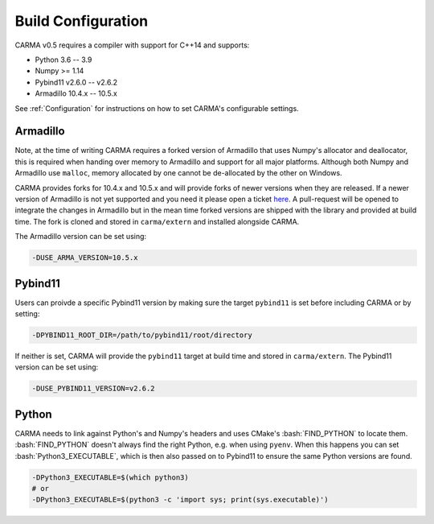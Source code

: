 .. role:: bash(code)
   :language: bash

.. role:: cmake(code)
   :language: cmake

Build Configuration
###################

CARMA v0.5 requires a compiler with support for C++14 and supports:

* Python 3.6 -- 3.9
* Numpy >= 1.14
* Pybind11 v2.6.0 -- v2.6.2
* Armadillo 10.4.x -- 10.5.x

See :ref:`Configuration` for instructions on how to set CARMA's configurable
settings.

Armadillo
---------

Note, at the time of writing CARMA requires a forked version of Armadillo that
uses Numpy's allocator and deallocator, this is required when handing over
memory to Armadillo and support for all major platforms. Although both Numpy and
Armadillo use ``malloc``, memory allocated by one cannot be de-allocated by the
other on Windows. 

CARMA provides forks for 10.4.x and 10.5.x and will provide forks of newer
versions when they are released. If a newer version of Armadillo is not yet
supported and you need it please open a ticket `here <https://github.com/RUrlus/carma/issues>`_. A pull-request will be opened to integrate the changes in Armadillo but in the mean time forked versions are shipped with the library and provided at build time. The fork is cloned and stored in ``carma/extern`` and installed alongside CARMA.

The Armadillo version can be set using:

.. code-block:: bash
    
    -DUSE_ARMA_VERSION=10.5.x

Pybind11
--------

Users can proivde a specific Pybind11 version by making sure the target ``pybind11`` is set before including CARMA or by setting:

.. code-block:: bash
    
    -DPYBIND11_ROOT_DIR=/path/to/pybind11/root/directory


If neither is set, CARMA will provide the ``pybind11`` target at build time and stored in ``carma/extern``.  The Pybind11 version can be set using:

.. code-block:: bash
    
    -DUSE_PYBIND11_VERSION=v2.6.2

Python
------

CARMA needs to link against Python's and Numpy's headers and uses CMake's :bash:`FIND_PYTHON` to locate them.
:bash:`FIND_PYTHON` doesn't always find the right Python, e.g. when using ``pyenv``. When this happens you can set :bash:`Python3_EXECUTABLE`, which is then also passed on to Pybind11 to ensure the same Python versions are found.

.. code-block:: bash

    -DPython3_EXECUTABLE=$(which python3)
    # or
    -DPython3_EXECUTABLE=$(python3 -c 'import sys; print(sys.executable)')
